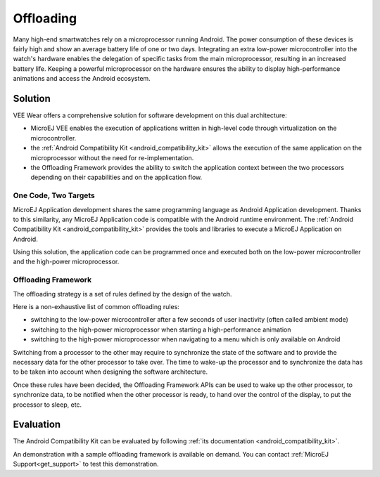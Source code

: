 .. _offloading:

Offloading
==========

Many high-end smartwatches rely on a microprocessor running Android. The power consumption of these devices is fairly high and show an average battery life of one or two days.
Integrating an extra low-power microcontroller into the watch's hardware enables the delegation of specific tasks from the main microprocessor, resulting in an increased battery life.
Keeping a powerful microprocessor on the hardware ensures the ability to display high-performance animations and access the Android ecosystem.

Solution
--------

VEE Wear offers a comprehensive solution for software development on this dual architecture:

- MicroEJ VEE enables the execution of applications written in high-level code through virtualization on the microcontroller.
- the :ref:`Android Compatibility Kit <android_compatibility_kit>` allows the execution of the same application on the microprocessor without the need for re-implementation.
- the Offloading Framework provides the ability to switch the application context between the two processors depending on their capabilities and on the application flow.

One Code, Two Targets
~~~~~~~~~~~~~~~~~~~~~

MicroEJ Application development shares the same programming language as Android Application development.
Thanks to this similarity, any MicroEJ Application code is compatible with the Android runtime environment.
The :ref:`Android Compatibility Kit <android_compatibility_kit>` provides the tools and libraries to execute a MicroEJ Application on Android.

Using this solution, the application code can be programmed once and executed both on the low-power microcontroller and the high-power microprocessor.

Offloading Framework
~~~~~~~~~~~~~~~~~~~~

The offloading strategy is a set of rules defined by the design of the watch.

Here is a non-exhaustive list of common offloading rules:

- switching to the low-power microcontroller after a few seconds of user inactivity (often called ambient mode)
- switching to the high-power microprocessor when starting a high-performance animation
- switching to the high-power microprocessor when navigating to a menu which is only available on Android

Switching from a processor to the other may require to synchronize the state of the software and to provide the necessary data for the other processor to take over.
The time to wake-up the processor and to synchronize the data has to be taken into account when designing the software architecture.

Once these rules have been decided, the Offloading Framework APIs can be used to wake up the other processor, to synchronize data, to be notified when the other processor is ready,
to hand over the control of the display, to put the processor to sleep, etc.

Evaluation
----------

The Android Compatibility Kit can be evaluated by following :ref:`its documentation <android_compatibility_kit>`.

An demonstration with a sample offloading framework is available on demand. You can contact :ref:`MicroEJ Support<get_support>` to test this demonstration.

..
   | Copyright 2008-2023, MicroEJ Corp. Content in this space is free 
   for read and redistribute. Except if otherwise stated, modification 
   is subject to MicroEJ Corp prior approval.
   | MicroEJ is a trademark of MicroEJ Corp. All other trademarks and 
   copyrights are the property of their respective owners.
